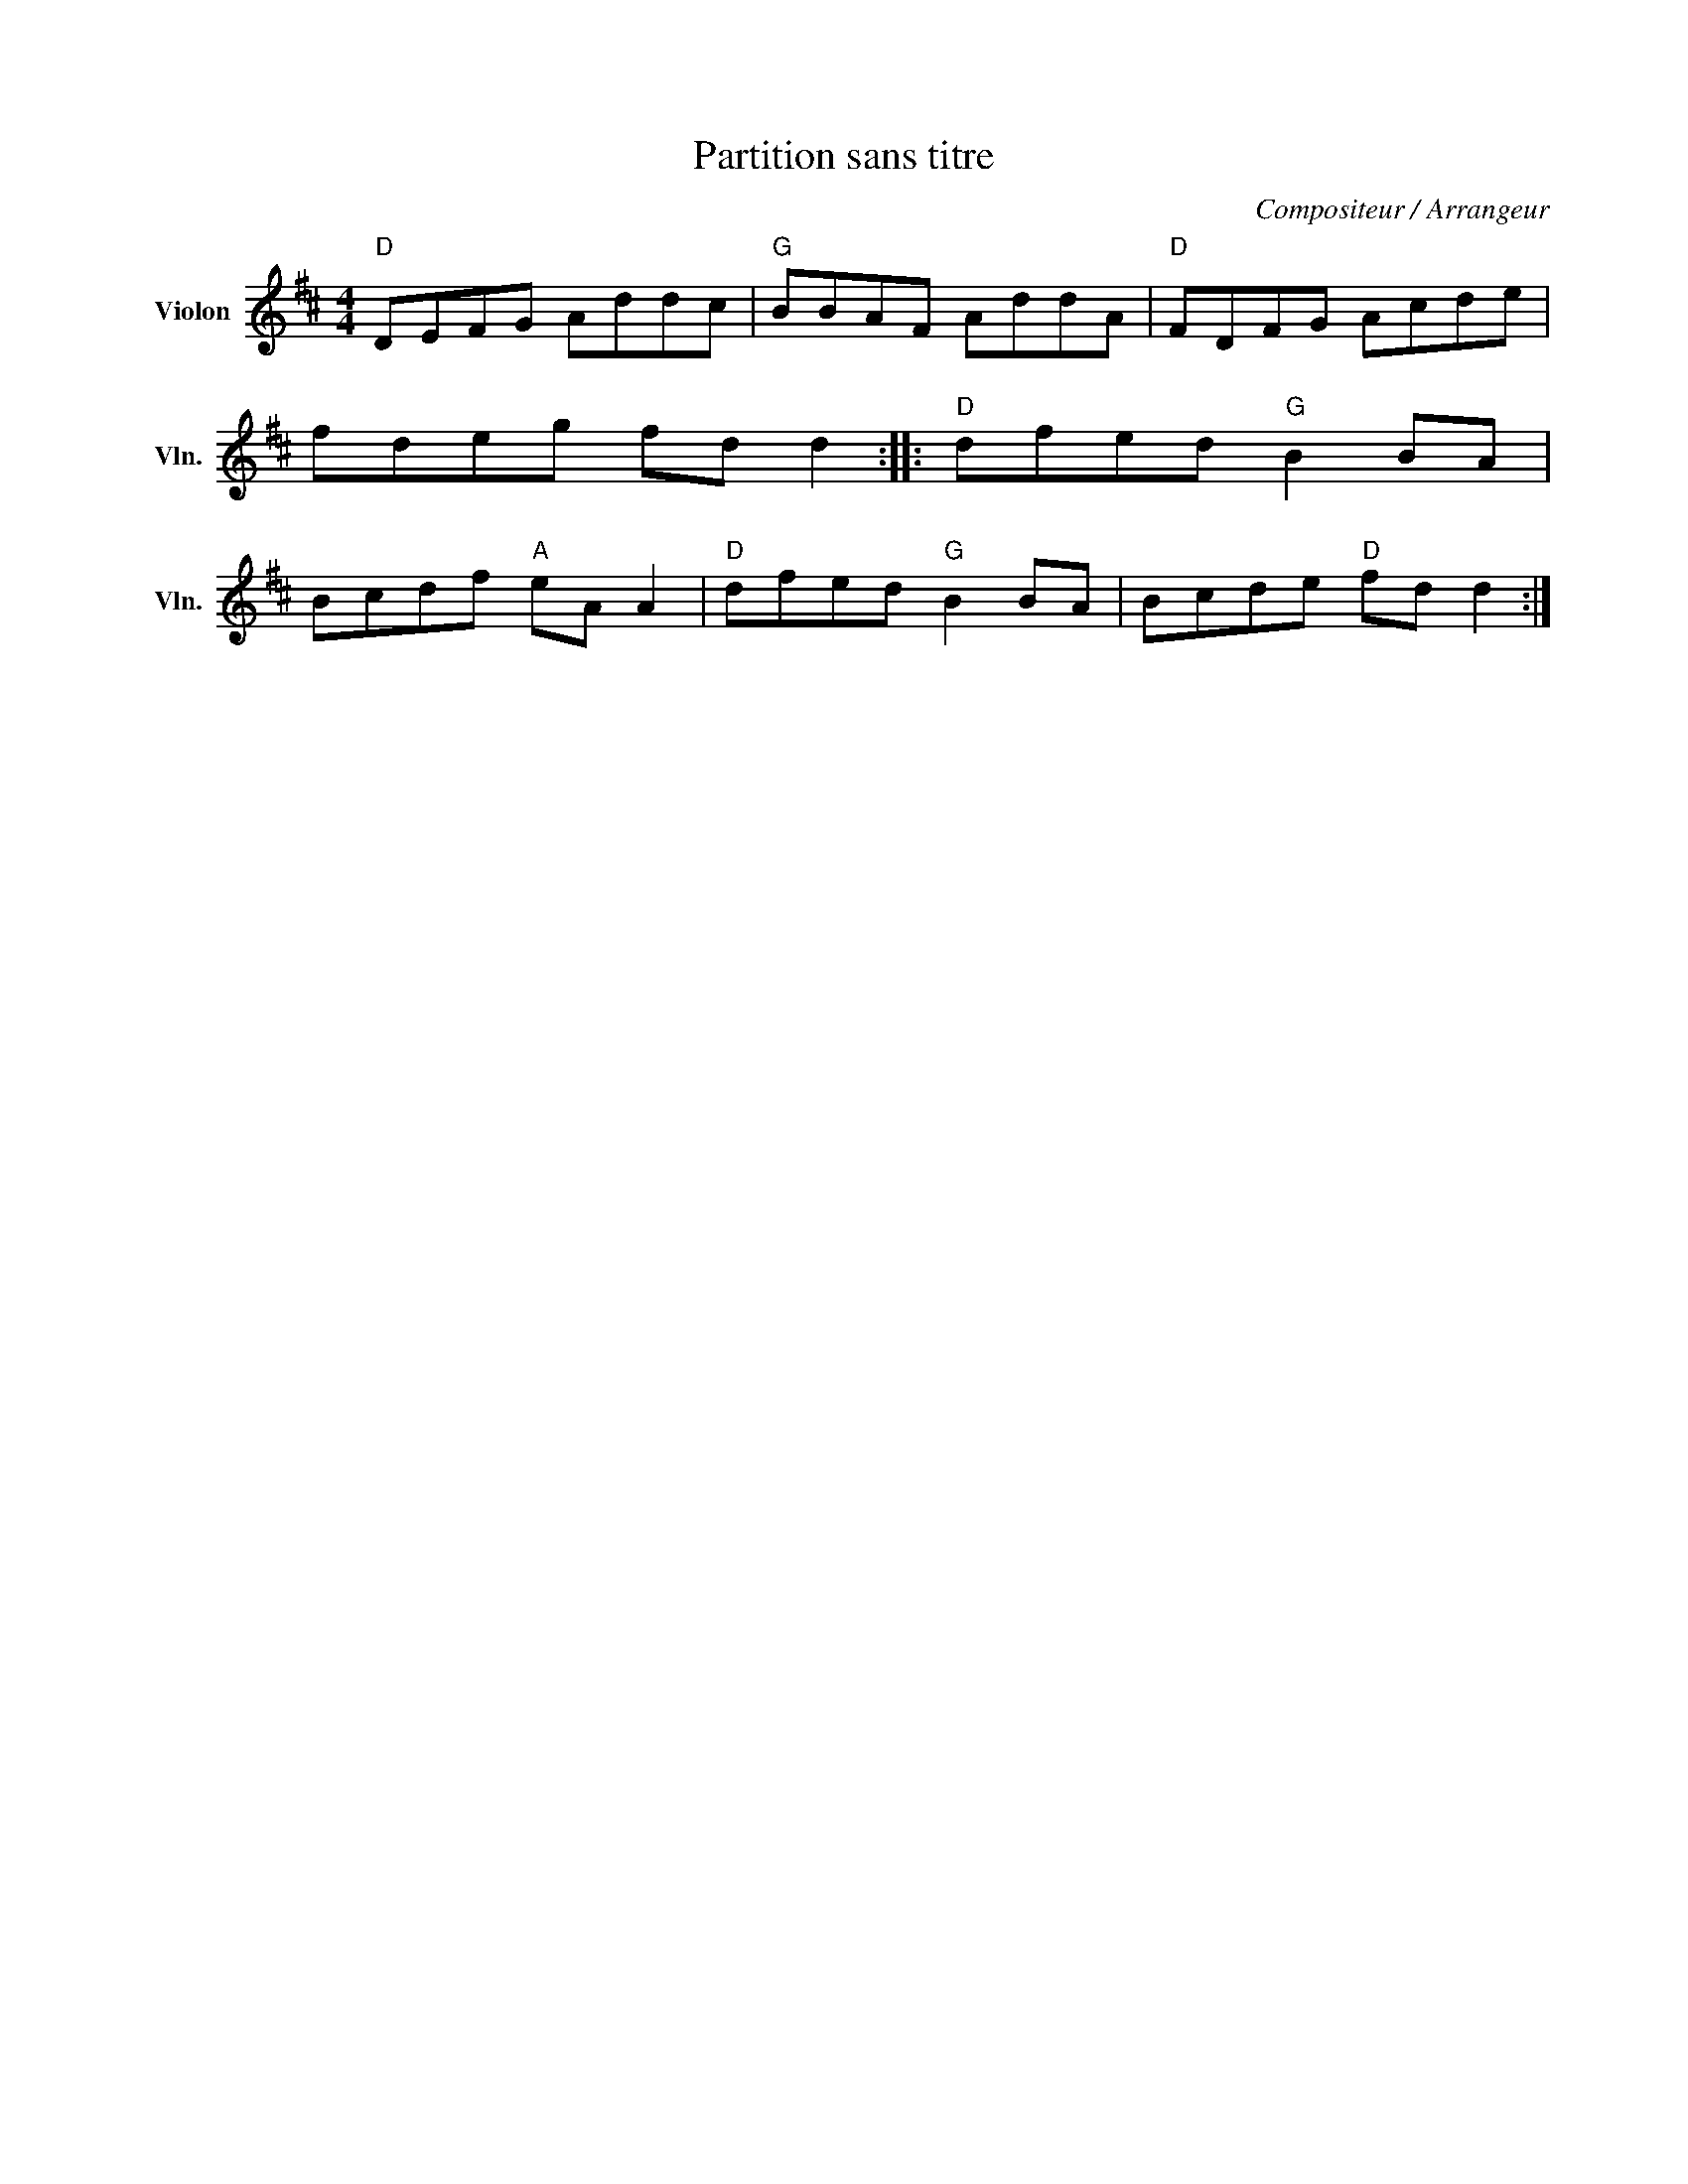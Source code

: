 X:1
T:Partition sans titre
C:Compositeur / Arrangeur
L:1/8
M:4/4
I:linebreak $
K:D
V:1 treble nm="Violon" snm="Vln."
V:1
"D" DEFG Addc |"G" BBAF AddA |"D" FDFG Acde | fdeg fd d2 ::"D" dfed"G" B2 BA | Bcdf"A" eA A2 | %6
"D" dfed"G" B2 BA | Bcde"D" fd d2 :| %8
